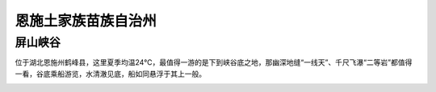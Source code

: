 恩施土家族苗族自治州
----------------------------------------------------

屏山峡谷
>>>>>>>>>>>>>>>>>>>>>>>>>>
位于湖北恩施州鹤峰县，这里夏季均温24℃，最值得一游的是下到峡谷底之地，那幽深地缝“一线天”、千尺飞瀑“二等岩”都值得一看，谷底乘船游览，水清澈见底，船如同悬浮于其上一般。

.. image:: http://5b0988e595225.cdn.sohucs.com/q_70,c_zoom,w_640/images/20180706/cdae3ca5fd41460697c44471c535cca0.jpeg

